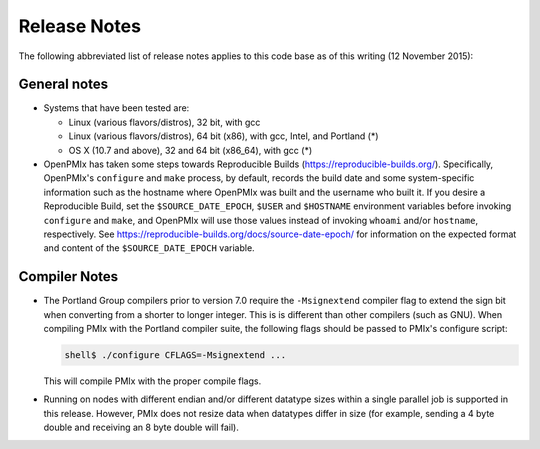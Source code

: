 Release Notes
=============

The following abbreviated list of release notes applies to this code
base as of this writing (12 November 2015):

General notes
-------------

* Systems that have been tested are:

  * Linux (various flavors/distros), 32 bit, with gcc
  * Linux (various flavors/distros), 64 bit (x86), with gcc, Intel,
    and Portland (*)
  * OS X (10.7 and above), 32 and 64 bit (x86_64), with gcc (*)

* OpenPMIx has taken some steps towards Reproducible Builds
  (https://reproducible-builds.org/).  Specifically, OpenPMIx's
  ``configure`` and ``make`` process, by default, records the build date
  and some system-specific information such as the hostname where OpenPMIx
  was built and the username who built it.  If you desire a
  Reproducible Build, set the ``$SOURCE_DATE_EPOCH``, ``$USER`` and ``$HOSTNAME``
  environment variables before invoking ``configure`` and ``make``, and
  OpenPMIx will use those values instead of invoking ``whoami`` and/or
  ``hostname``, respectively.  See
  https://reproducible-builds.org/docs/source-date-epoch/ for
  information on the expected format and content of the
  ``$SOURCE_DATE_EPOCH`` variable.


Compiler Notes
--------------

* The Portland Group compilers prior to version 7.0 require the
  ``-Msignextend`` compiler flag to extend the sign bit when converting
  from a shorter to longer integer.  This is is different than other
  compilers (such as GNU).  When compiling PMIx with the Portland
  compiler suite, the following flags should be passed to PMIx's
  configure script:

  .. code-block:: sh

     shell$ ./configure CFLAGS=-Msignextend ...

  This will compile PMIx with the proper compile flags.

* Running on nodes with different endian and/or different datatype
  sizes within a single parallel job is supported in this release.
  However, PMIx does not resize data when datatypes differ in size
  (for example, sending a 4 byte double and receiving an 8 byte
  double will fail).
